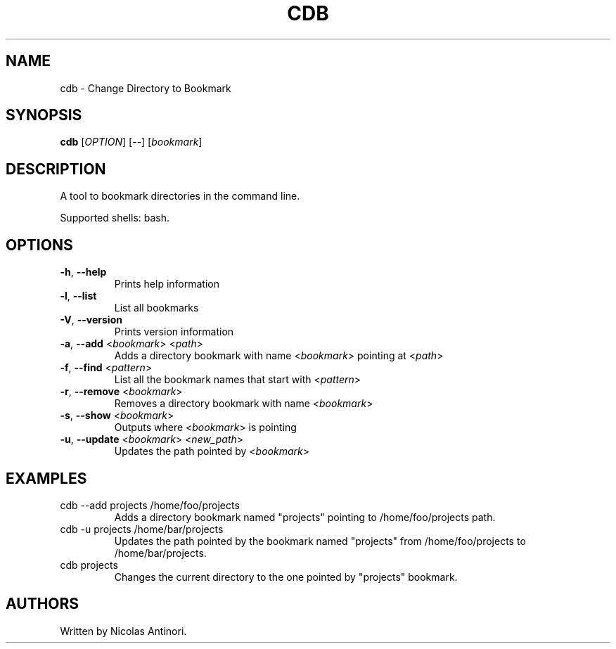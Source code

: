 .TH CDB "1" "July 2021" "cdb 0.1.0" "User Commands"
.SH NAME
cdb - Change Directory to Bookmark
.SH SYNOPSIS
.B cdb
[\fI\,OPTION\/\fR] [--] [\fI\,bookmark\/\fR]
.SH DESCRIPTION
.PP
A tool to bookmark directories in the command line.

Supported shells: bash.
.SH OPTIONS
.PP
.TP
\fB\-h\fR, \fB\-\-help\fR
Prints help information
.TP
\fB\-l\fR, \fB\-\-list\fR
List all bookmarks
.TP
\fB\-V\fR, \fB\-\-version\fR
Prints version information
.TP
\fB\-a\fR, \fB\-\-add\fR <\fI\,bookmark\/\fR> <\fI\,path\/\fR>
Adds a directory bookmark with name <\fI\,bookmark\/\fR> pointing at <\fI\,path\/\fR>
.TP
\fB\-f\fR, \fB\-\-find\fR <\fI\,pattern\/\fR>
List all the bookmark names that start with <\fI\,pattern\/\fR>
.TP
\fB\-r\fR, \fB\-\-remove\fR <\fI\,bookmark\/\fR>
Removes a directory bookmark with name <\fI\,bookmark\/\fR>
.TP
\fB\-s\fR, \fB\-\-show\fR <\fI\,bookmark\/\fR>
Outputs where <\fI\,bookmark\/\fR> is pointing
.TP
\fB\-u\fR, \fB\-\-update\fR <\fI\,bookmark\/\fR> <\fI\,new_path\/\fR>
Updates the path pointed by <\fI\,bookmark\/\fR>
.SH EXAMPLES
.PP
.TP
cdb --add projects /home/foo/projects\fR
Adds a directory bookmark named "projects" pointing to /home/foo/projects path.
.TP
cdb -u projects /home/bar/projects\fR
Updates the path pointed by the bookmark named "projects" from /home/foo/projects to /home/bar/projects.
.TP
cdb projects\fR
Changes the current directory to the one pointed by "projects" bookmark.
.SH AUTHORS
Written by Nicolas Antinori.

